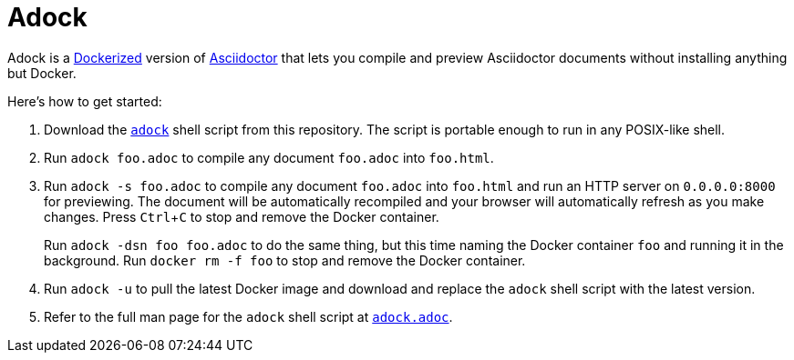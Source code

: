 //
// The authors of this file have waived all copyright and
// related or neighboring rights to the extent permitted by
// law as described by the CC0 1.0 Universal Public Domain
// Dedication. You should have received a copy of the full
// dedication along with this file, typically as a file
// named <CC0-1.0.txt>. If not, it may be available at
// <https://creativecommons.org/publicdomain/zero/1.0/>.
//

= Adock
:experimental:

Adock is a link:https://docs.docker.com/[Dockerized] version of
link:https://docs.asciidoctor.org/asciidoctor/latest/[Asciidoctor] that
lets you compile and preview Asciidoctor documents without installing
anything but Docker.

Here's how to get started:

. {empty}
Download the link:adock[`adock`] shell script from this repository.
The script is portable enough to run in any POSIX-like shell.

. {empty}
Run `adock foo.adoc` to compile any document `foo.adoc` into `foo.html`.

. {empty}
Run `adock -s foo.adoc` to compile any document `foo.adoc` into
`foo.html` and run an HTTP server on `0.0.0.0:8000` for previewing.
The document will be automatically recompiled and your browser will
automatically refresh as you make changes.
Press kbd:[Ctrl+C] to stop and remove the Docker container.
+
Run `adock -dsn foo foo.adoc` to do the same thing, but this time naming
the Docker container `foo` and running it in the background.
Run `docker rm -f foo` to stop and remove the Docker container.

. {empty}
Run `adock -u` to pull the latest Docker image and download and replace
the `adock` shell script with the latest version.

. {empty}
Refer to the full man page for the `adock` shell script at
link:adock.adoc[`adock.adoc`].

//
